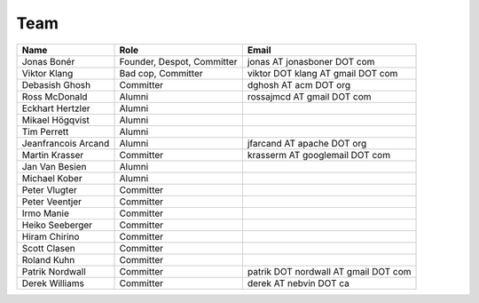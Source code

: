 .. _team:

Team
=====

===================  ==========================  ====================================
Name                 Role                        Email
===================  ==========================  ====================================
Jonas Bonér          Founder, Despot, Committer  jonas AT jonasboner DOT com
Viktor Klang         Bad cop, Committer          viktor DOT klang AT gmail DOT com
Debasish Ghosh       Committer                   dghosh AT acm DOT org
Ross McDonald        Alumni                      rossajmcd AT gmail DOT com
Eckhart Hertzler     Alumni
Mikael Högqvist      Alumni
Tim Perrett          Alumni
Jeanfrancois Arcand  Alumni                      jfarcand AT apache DOT org
Martin Krasser       Committer                   krasserm AT googlemail DOT com
Jan Van Besien       Alumni
Michael Kober        Alumni
Peter Vlugter        Committer
Peter Veentjer       Committer
Irmo Manie           Committer
Heiko Seeberger      Committer
Hiram Chirino        Committer
Scott Clasen         Committer
Roland Kuhn          Committer
Patrik Nordwall      Committer                   patrik DOT nordwall AT gmail DOT com
Derek Williams       Committer                   derek AT nebvin DOT ca
===================  ==========================  ====================================